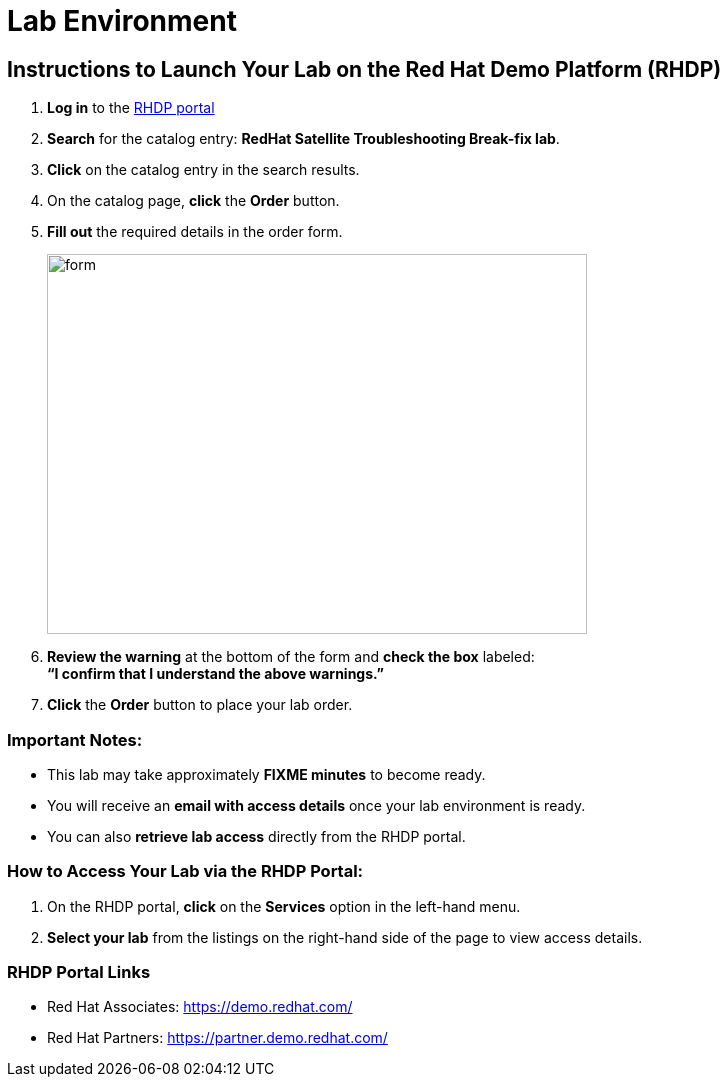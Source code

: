 = Lab Environment

== Instructions to Launch Your Lab on the Red Hat Demo Platform (RHDP)

. **Log in** to the xref:#RHDP-Portal-Links[RHDP portal]
. **Search** for the catalog entry: **RedHat Satellite Troubleshooting Break-fix lab**.
. **Click** on the catalog entry in the search results.
. On the catalog page, **click** the **Order** button.
. **Fill out** the required details in the order form.
+
image::form.png[align=left,width=540,height=380]
. **Review the warning** at the bottom of the form and **check the box** labeled: +
   *“I confirm that I understand the above warnings.”*
. **Click** the **Order** button to place your lab order.

=== Important Notes:
- This lab may take approximately **FIXME minutes** to become ready.
- You will receive an **email with access details** once your lab environment is ready.
- You can also **retrieve lab access** directly from the RHDP portal.

=== How to Access Your Lab via the RHDP Portal:
. On the RHDP portal, **click** on the **Services** option in the left-hand menu.
. **Select your lab** from the listings on the right-hand side of the page to view access details.

[[RHDP-Portal-Links]]
=== RHDP Portal Links
- Red Hat Associates: https://demo.redhat.com/[https://demo.redhat.com/,window=_blank]
- Red Hat Partners: https://partner.demo.redhat.com/[https://partner.demo.redhat.com/,window=_blank]

